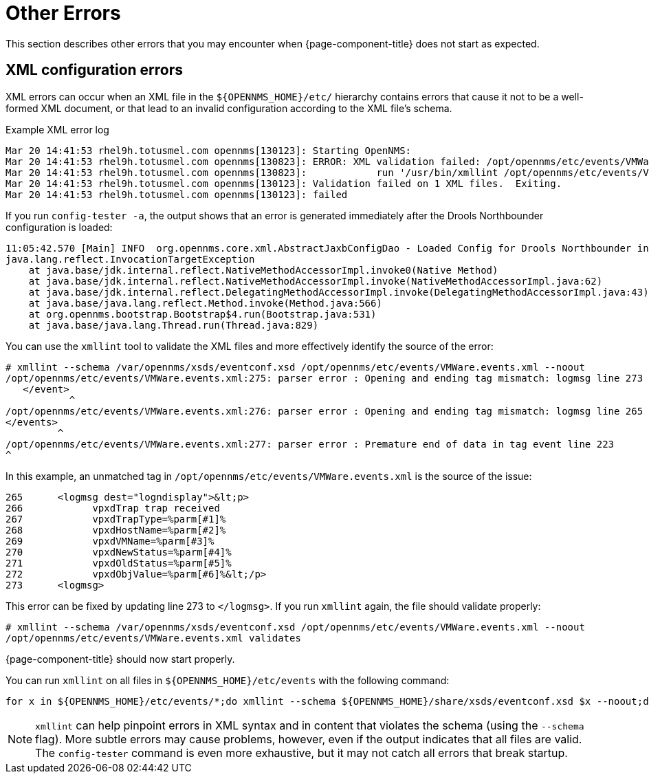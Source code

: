 
= Other Errors

This section describes other errors that you may encounter when {page-component-title} does not start as expected.

[[xml-errors]]
== XML configuration errors

XML errors can occur when an XML file in the `$\{OPENNMS_HOME}/etc/` hierarchy contains errors that cause it not to be a well-formed XML document, or that lead to an invalid configuration according to the XML file's schema.

.Example XML error log
[source, shell]
----
Mar 20 14:41:53 rhel9h.totusmel.com opennms[130123]: Starting OpenNMS:
Mar 20 14:41:53 rhel9h.totusmel.com opennms[130823]: ERROR: XML validation failed: /opt/opennms/etc/events/VMWare.events.xml
Mar 20 14:41:53 rhel9h.totusmel.com opennms[130823]:            run '/usr/bin/xmllint /opt/opennms/etc/events/VMWare.events.xml' for details
Mar 20 14:41:53 rhel9h.totusmel.com opennms[130123]: Validation failed on 1 XML files.  Exiting.
Mar 20 14:41:53 rhel9h.totusmel.com opennms[130123]: failed
----

If you run `config-tester -a`, the output shows that an error is generated immediately after the Drools Northbounder configuration is loaded:

[source, shell]
----
11:05:42.570 [Main] INFO  org.opennms.core.xml.AbstractJaxbConfigDao - Loaded Config for Drools Northbounder in 6 ms
java.lang.reflect.InvocationTargetException
    at java.base/jdk.internal.reflect.NativeMethodAccessorImpl.invoke0(Native Method)
    at java.base/jdk.internal.reflect.NativeMethodAccessorImpl.invoke(NativeMethodAccessorImpl.java:62)
    at java.base/jdk.internal.reflect.DelegatingMethodAccessorImpl.invoke(DelegatingMethodAccessorImpl.java:43)
    at java.base/java.lang.reflect.Method.invoke(Method.java:566)
    at org.opennms.bootstrap.Bootstrap$4.run(Bootstrap.java:531)
    at java.base/java.lang.Thread.run(Thread.java:829)
----

You can use the `xmllint` tool to validate the XML files and more effectively identify the source of the error:

[source, shell]
----
# xmllint --schema /var/opennms/xsds/eventconf.xsd /opt/opennms/etc/events/VMWare.events.xml --noout
/opt/opennms/etc/events/VMWare.events.xml:275: parser error : Opening and ending tag mismatch: logmsg line 273 and event
   </event>
           ^
/opt/opennms/etc/events/VMWare.events.xml:276: parser error : Opening and ending tag mismatch: logmsg line 265 and events
</events>
         ^
/opt/opennms/etc/events/VMWare.events.xml:277: parser error : Premature end of data in tag event line 223
^
----

In this example, an unmatched tag in `/opt/opennms/etc/events/VMWare.events.xml` is the source of the issue:

[source, xml]
----
265      <logmsg dest="logndisplay">&lt;p>
266            vpxdTrap trap received
267            vpxdTrapType=%parm[#1]%
268            vpxdHostName=%parm[#2]%
269            vpxdVMName=%parm[#3]%
270            vpxdNewStatus=%parm[#4]%
271            vpxdOldStatus=%parm[#5]%
272            vpxdObjValue=%parm[#6]%&lt;/p>
273      <logmsg>
----

This error can be fixed by updating line 273 to `</logmsg>`.
If you run `xmllint` again, the file should validate properly:

[source, shell]
----
# xmllint --schema /var/opennms/xsds/eventconf.xsd /opt/opennms/etc/events/VMWare.events.xml --noout
/opt/opennms/etc/events/VMWare.events.xml validates
----

{page-component-title} should now start properly.

You can run `xmllint` on all files in `$\{OPENNMS_HOME}/etc/events` with the following command:

[source, shell]
for x in ${OPENNMS_HOME}/etc/events/*;do xmllint --schema ${OPENNMS_HOME}/share/xsds/eventconf.xsd $x --noout;done

NOTE: `xmllint` can help pinpoint errors in XML syntax and in content that violates the schema (using the `--schema` flag).
More subtle errors may cause problems, however, even if the output indicates that all files are valid.
The `config-tester` command is even more exhaustive, but it may not catch all errors that break startup.